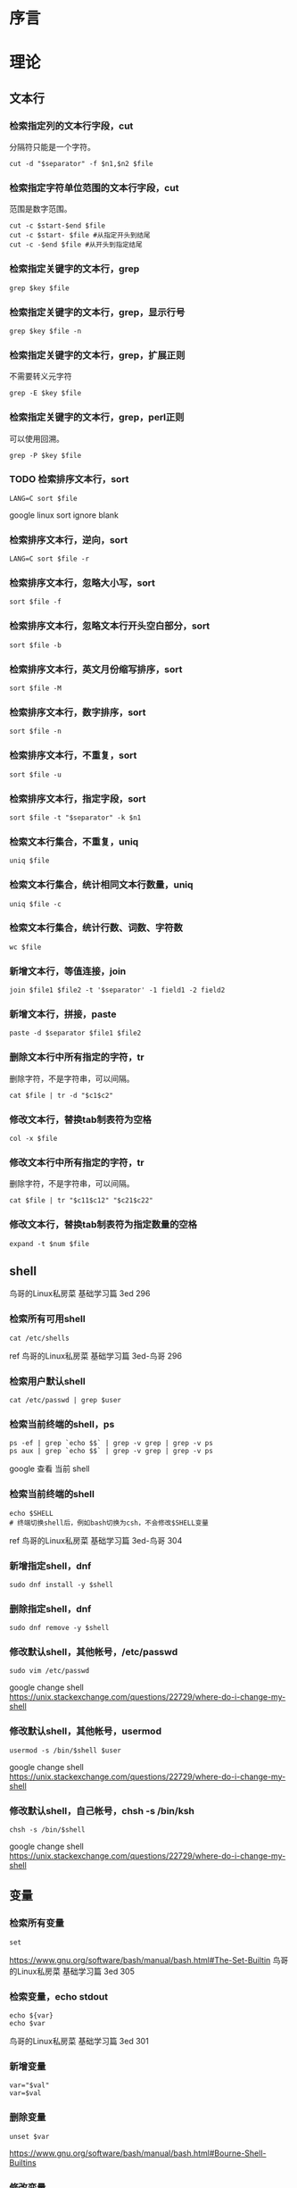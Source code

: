 * 序言

* 理论
** 文本行
*** 检索指定列的文本行字段，cut
分隔符只能是一个字符。
#+BEGIN_SRC  
cut -d "$separator" -f $n1,$n2 $file
#+END_SRC
*** 检索指定字符单位范围的文本行字段，cut
范围是数字范围。
#+BEGIN_SRC  
cut -c $start-$end $file
cut -c $start- $file #从指定开头到结尾
cut -c -$end $file #从开头到指定结尾
#+END_SRC
*** 检索指定关键字的文本行，grep
#+BEGIN_SRC  
grep $key $file
#+END_SRC
*** 检索指定关键字的文本行，grep，显示行号
#+BEGIN_SRC  
grep $key $file -n
#+END_SRC
*** 检索指定关键字的文本行，grep，扩展正则
不需要转义元字符
#+BEGIN_SRC  
grep -E $key $file
#+END_SRC
*** 检索指定关键字的文本行，grep，perl正则
可以使用回溯。
#+BEGIN_SRC  
grep -P $key $file
#+END_SRC
*** TODO 检索排序文本行，sort
#+BEGIN_SRC  
LANG=C sort $file
#+END_SRC
google linux sort ignore blank
*** 检索排序文本行，逆向，sort
#+BEGIN_SRC  
LANG=C sort $file -r
#+END_SRC
*** 检索排序文本行，忽略大小写，sort
#+BEGIN_SRC  
sort $file -f
#+END_SRC
*** 检索排序文本行，忽略文本行开头空白部分，sort
#+BEGIN_SRC  
sort $file -b
#+END_SRC
*** 检索排序文本行，英文月份缩写排序，sort
#+BEGIN_SRC  
sort $file -M
#+END_SRC
*** 检索排序文本行，数字排序，sort
#+BEGIN_SRC  
sort $file -n
#+END_SRC
*** 检索排序文本行，不重复，sort
#+BEGIN_SRC  
sort $file -u
#+END_SRC
*** 检索排序文本行，指定字段，sort
#+BEGIN_SRC  
sort $file -t "$separator" -k $n1
#+END_SRC
*** 检索文本行集合，不重复，uniq
#+BEGIN_SRC  
uniq $file
#+END_SRC
*** 检索文本行集合，统计相同文本行数量，uniq
#+BEGIN_SRC  
uniq $file -c
#+END_SRC
*** 检索文本行集合，统计行数、词数、字符数
#+BEGIN_SRC  
wc $file
#+END_SRC
*** 新增文本行，等值连接，join
#+BEGIN_SRC  
join $file1 $file2 -t '$separator' -1 field1 -2 field2
#+END_SRC
*** 新增文本行，拼接，paste
#+BEGIN_SRC  
paste -d $separator $file1 $file2
#+END_SRC
*** 删除文本行中所有指定的字符，tr
删除字符，不是字符串，可以间隔。
#+BEGIN_SRC  
cat $file | tr -d "$c1$c2"
#+END_SRC
*** 修改文本行，替换tab制表符为空格
#+BEGIN_SRC  
col -x $file
#+END_SRC
*** 修改文本行中所有指定的字符，tr
删除字符，不是字符串，可以间隔。
#+BEGIN_SRC  
cat $file | tr "$c11$c12" "$c21$c22"
#+END_SRC
*** 修改文本行，替换tab制表符为指定数量的空格
#+BEGIN_SRC  
expand -t $num $file
#+END_SRC
   
** shell
鸟哥的Linux私房菜 基础学习篇 3ed 296
*** 检索所有可用shell
#+BEGIN_SRC  
cat /etc/shells
#+END_SRC
ref 鸟哥的Linux私房菜 基础学习篇 3ed-鸟哥 296
*** 检索用户默认shell
#+BEGIN_SRC  
cat /etc/passwd | grep $user
#+END_SRC
*** 检索当前终端的shell，ps
#+BEGIN_SRC  
ps -ef | grep `echo $$` | grep -v grep | grep -v ps
ps aux | grep `echo $$` | grep -v grep | grep -v ps
#+END_SRC

google 查看 当前 shell
*** 检索当前终端的shell
#+BEGIN_SRC  
echo $SHELL
# 终端切换shell后，例如bash切换为csh，不会修改$SHELL变量
#+END_SRC

ref 鸟哥的Linux私房菜 基础学习篇 3ed-鸟哥 304
*** 新增指定shell，dnf
#+BEGIN_SRC  
sudo dnf install -y $shell
#+END_SRC
*** 删除指定shell，dnf
#+BEGIN_SRC  
sudo dnf remove -y $shell
#+END_SRC
*** 修改默认shell，其他帐号，/etc/passwd
#+BEGIN_SRC  
sudo vim /etc/passwd
#+END_SRC

google change shell
https://unix.stackexchange.com/questions/22729/where-do-i-change-my-shell

*** 修改默认shell，其他帐号，usermod
#+BEGIN_SRC  
usermod -s /bin/$shell $user
#+END_SRC

google change shell
https://unix.stackexchange.com/questions/22729/where-do-i-change-my-shell
*** 修改默认shell，自己帐号，chsh -s /bin/ksh
#+BEGIN_SRC  
chsh -s /bin/$shell
#+END_SRC

google change shell
https://unix.stackexchange.com/questions/22729/where-do-i-change-my-shell

** 变量

*** 检索所有变量
#+BEGIN_SRC  
set
#+END_SRC
https://www.gnu.org/software/bash/manual/bash.html#The-Set-Builtin
鸟哥的Linux私房菜 基础学习篇 3ed 305
*** 检索变量，echo stdout
#+BEGIN_SRC  
echo ${var}
echo $var
#+END_SRC
鸟哥的Linux私房菜 基础学习篇 3ed 301

*** 新增变量
#+BEGIN_SRC  
var="$val"
var=$val
#+END_SRC
   
*** 删除变量
#+BEGIN_SRC  
unset $var
#+END_SRC
https://www.gnu.org/software/bash/manual/bash.html#Bourne-Shell-Builtins
*** 修改变量
参考"新增变量"
** 全局变量
全局变量==环境变量，不同终端的全局变量不能通用
*** 检索所有的全局变量（包括值）
env不是内置命令
#+BEGIN_SRC  
env
#+END_SRC
鸟哥的Linux私房菜 基础学习篇 3ed 304
*** 新增全局变量，export
#+BEGIN_SRC  
export $var="$val"
#+END_SRC
https://www.gnu.org/software/bash/manual/bash.html#Bourne-Shell-Builtins
*** 新增全局变量，转换局部变量
#+BEGIN_SRC  
export $var
#+END_SRC
*** 新增全局变量，declare
#+BEGIN_SRC  
declare -x $var="$val"
#+END_SRC
https://www.gnu.org/software/bash/manual/bash.html#Bash-Builtins
*** 删除全局变量，unset
#+BEGIN_SRC  
unset $var
#+END_SRC
https://www.gnu.org/software/bash/manual/bash.html#Bourne-Shell-Builtins
*** 修改全局变量
参考"局部变量"
** 语言编码
*** 检索语言编码
鸟哥的Linux私房菜 基础学习篇 3ed 309
#+BEGIN_SRC  
locale -a
#+END_SRC
*** 检索语言编码变量
#+BEGIN_SRC  
locale
#+END_SRC
** 别名
*** 检索别名
#+BEGIN_SRC  
alias
#+END_SRC
https://www.gnu.org/software/bash/manual/bash.html#Bash-Builtins
*** 新增别名
#+BEGIN_SRC  
alias $ali="$commands"
#+END_SRC
*** 删除别名
#+BEGIN_SRC  
unalias $ali
#+END_SRC
4.2 Bash Builtin Commands
*** 修改别名
参考"新增别名"
** 历史命令
鸟哥的Linux私房菜 基础学习篇 3ed 318
*** 检索历史命令
#+BEGIN_SRC  
history
#+END_SRC
*** 检索历史命令，指定关键字
#+BEGIN_SRC  
C-r
#+END_SRC
*** 检索历史命令的最大数量
#+BEGIN_SRC  
echo $HISTSIZE
#+END_SRC
*** 新增历史命令
运行命令即可
*** 新增历史命令到内存
#+BEGIN_SRC  
history -r $file
#+END_SRC
不会覆盖内存已有的。
*** 新增历史命令到文件
#+BEGIN_SRC  
history -a $file
#+END_SRC
*** 新增历史命令到历史命令文件，~/.bash_history
#+BEGIN_SRC  
history -a
#+END_SRC
*** 删除历史命令
#+BEGIN_SRC  
history -c
#+END_SRC
zsh报错
*** 修改历史命令到文件，（覆盖）
#+BEGIN_SRC  
history -w $file
#+END_SRC
*** 修改历史命令到历史命令文件（覆盖），~/.bash_history
#+BEGIN_SRC  
history -w
#+END_SRC
*** 运行历史命令
#+BEGIN_SRC  
!$num
#+END_SRC
*** 运行历史命令，上一条
#+BEGIN_SRC  
!!
!-1
#+END_SRC
*** 运行历史命令，指定开头
#+BEGIN_SRC  
!$start
#+END_SRC
** 全局配置文件
鸟哥的Linux私房菜 基础学习篇 3ed 322
/etc/profile
/etc/bashrc
** 终端tty
*** 检索终端信息
#+BEGIN_SRC  
stty -a
#+END_SRC
* 日志实例
** login shell
*** 什么是sudo bash中bash的意思？
sudo /bin/bash This means that you call sudo with the command /bin/bash

google sudo bash mean
https://askubuntu.com/questions/376199/sudo-su-vs-sudo-i-vs-sudo-bin-bash-when-does-it-matter-which-is-used
*** 如何sudo运行function函数？
http://stackoverflow.com/questions/9448920/how-can-i-execute-a-bash-function-using-sudo
*** 如何sudo运行alias缩写？
#+BEGIN_SRC  
alias sudo='sudo '
#+END_SRC
https://askubuntu.com/questions/22037/aliases-not-available-when-using-sudo
*** 如何检验当前bash是否是login shell？
#+BEGIN_SRC  
shopt -q login_shell && echo 'Login shell' || echo 'Not login shell'
#+END_SRC
https://unix.stackexchange.com/questions/26676/how-to-check-if-a-shell-is-login-interactive-batch
** 什么是sudo su的区别？

http://www.jb51.net/LINUXjishu/12713.html
** 什么是su -中的-？
- -l --login

man su
** 如何检验bash是否是interactive shell？
#+BEGIN_SRC  
[[ $- == *i* ]] && echo 'Interactive' || echo 'Not interactive'
#+END_SRC
** 如何检验bash是否是login shell？
#+BEGIN_SRC  
shopt -q login_shell && echo 'Login shell' || echo 'Not login shell'
#+END_SRC
https://unix.stackexchange.com/questions/26676/how-to-check-if-a-shell-is-login-interactive-batch
** 如何login shell bash读取配置文件？
/etc/profile
$HOME/.bash_profile（会读取$HOME/.bashrc；$HOME/.bashrc会读取/etc/bashrc）

6.2 Bash Startup Files
Linux命令行与Shell脚本编程大全 2ed 112
** 如何interactive non-login shell bash读取配置文件？
$HOME/.bashrc
** 如何non-interactive non-login shell bash读取配置文件？
不读取
** 如何运行interactive login shell？
#+BEGIN_SRC  
su -
#+END_SRC
https://unix.stackexchange.com/questions/38175/difference-between-login-shell-and-non-login-shell
** 什么是bash查找命令的顺序？
相对路径或绝对路径
alias
bash内置
$PATH

鸟哥的Linux私房菜 基础学习篇 3ed 320
** 如何使用split分割文件？
？分割pdf上传。
#+BEGIN_SRC  
split -b $size $file $prefix
# split -b 50k /usr/bin/ls ls
#+END_SRC

缺少参考。
** 如何合并split分割的文件？
？分割pdf上传。

#+BEGIN_SRC  
split -b $size $file $prefix
cat ls*>>ls
# split -b 50k /usr/bin/ls ls
#+END_SRC

缺少参考。
* 参考
https://www.howtogeek.com/howto/ubuntu/keyboard-shortcuts-for-bash-command-shell-for-ubuntu-debian-suse-redhat-linux-etc/
https://ss64.com/bash/syntax-keyboard.html
